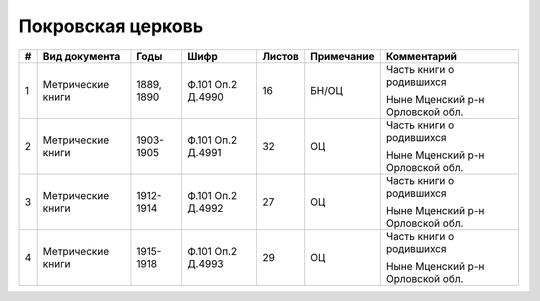 
.. Church datasheet RST template
.. Autogenerated by cfp-sphinx.py

.. index:: Покровская церковь

Покровская церковь
==================

.. list-table::
   :header-rows: 1

   * - #
     - Вид документа
     - Годы
     - Шифр
     - Листов
     - Примечание
     - Комментарий

   * - 1
     - Метрические книги
     - 1889, 1890
     - Ф.101 Оп.2 Д.4990
     - 16
     - БН/ОЦ
     - Часть книги о родившихся

       Ныне Мценский р-н Орловской обл.
   * - 2
     - Метрические книги
     - 1903-1905
     - Ф.101 Оп.2 Д.4991
     - 32
     - ОЦ
     - Часть книги о родившихся

       Ныне Мценский р-н Орловской обл.
   * - 3
     - Метрические книги
     - 1912-1914
     - Ф.101 Оп.2 Д.4992
     - 27
     - ОЦ
     - Часть книги о родившихся

       Ныне Мценский р-н Орловской обл.
   * - 4
     - Метрические книги
     - 1915-1918
     - Ф.101 Оп.2 Д.4993
     - 29
     - ОЦ
     - Часть книги о родившихся

       Ныне Мценский р-н Орловской обл.


